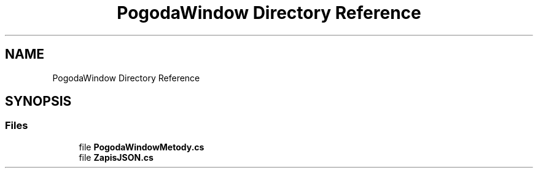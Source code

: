 .TH "PogodaWindow Directory Reference" 3 "Sun Jan 13 2019" "My Project" \" -*- nroff -*-
.ad l
.nh
.SH NAME
PogodaWindow Directory Reference
.SH SYNOPSIS
.br
.PP
.SS "Files"

.in +1c
.ti -1c
.RI "file \fBPogodaWindowMetody\&.cs\fP"
.br
.ti -1c
.RI "file \fBZapisJSON\&.cs\fP"
.br
.in -1c
